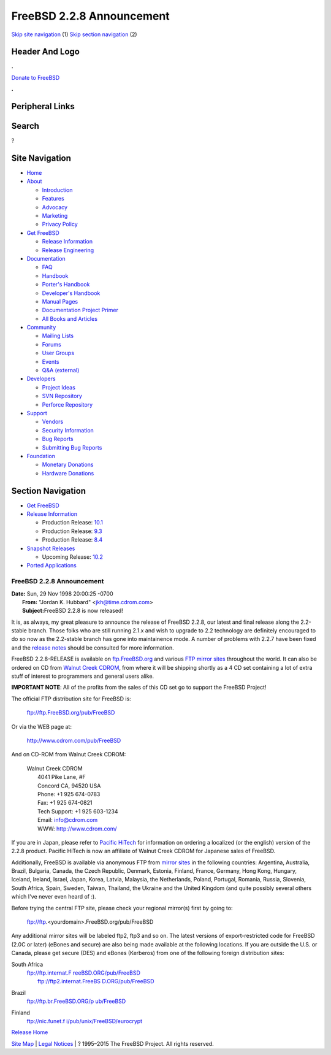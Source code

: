 ==========================
FreeBSD 2.2.8 Announcement
==========================

.. raw:: html

   <div id="containerwrap">

.. raw:: html

   <div id="container">

`Skip site navigation <#content>`__ (1) `Skip section
navigation <#contentwrap>`__ (2)

.. raw:: html

   <div id="headercontainer">

.. raw:: html

   <div id="header">

Header And Logo
---------------

.. raw:: html

   <div id="headerlogoleft">

|FreeBSD|

.. raw:: html

   </div>

.. raw:: html

   <div id="headerlogoright">

.. raw:: html

   <div class="frontdonateroundbox">

.. raw:: html

   <div class="frontdonatetop">

.. raw:: html

   <div>

**.**

.. raw:: html

   </div>

.. raw:: html

   </div>

.. raw:: html

   <div class="frontdonatecontent">

`Donate to FreeBSD <https://www.FreeBSDFoundation.org/donate/>`__

.. raw:: html

   </div>

.. raw:: html

   <div class="frontdonatebot">

.. raw:: html

   <div>

**.**

.. raw:: html

   </div>

.. raw:: html

   </div>

.. raw:: html

   </div>

Peripheral Links
----------------

.. raw:: html

   <div id="searchnav">

.. raw:: html

   </div>

.. raw:: html

   <div id="search">

Search
------

?

.. raw:: html

   </div>

.. raw:: html

   </div>

.. raw:: html

   </div>

Site Navigation
---------------

.. raw:: html

   <div id="menu">

-  `Home <../../>`__

-  `About <../../about.html>`__

   -  `Introduction <../../projects/newbies.html>`__
   -  `Features <../../features.html>`__
   -  `Advocacy <../../advocacy/>`__
   -  `Marketing <../../marketing/>`__
   -  `Privacy Policy <../../privacy.html>`__

-  `Get FreeBSD <../../where.html>`__

   -  `Release Information <../../releases/>`__
   -  `Release Engineering <../../releng/>`__

-  `Documentation <../../docs.html>`__

   -  `FAQ <../../doc/en_US.ISO8859-1/books/faq/>`__
   -  `Handbook <../../doc/en_US.ISO8859-1/books/handbook/>`__
   -  `Porter's
      Handbook <../../doc/en_US.ISO8859-1/books/porters-handbook>`__
   -  `Developer's
      Handbook <../../doc/en_US.ISO8859-1/books/developers-handbook>`__
   -  `Manual Pages <//www.FreeBSD.org/cgi/man.cgi>`__
   -  `Documentation Project
      Primer <../../doc/en_US.ISO8859-1/books/fdp-primer>`__
   -  `All Books and Articles <../../docs/books.html>`__

-  `Community <../../community.html>`__

   -  `Mailing Lists <../../community/mailinglists.html>`__
   -  `Forums <https://forums.FreeBSD.org>`__
   -  `User Groups <../../usergroups.html>`__
   -  `Events <../../events/events.html>`__
   -  `Q&A
      (external) <http://serverfault.com/questions/tagged/freebsd>`__

-  `Developers <../../projects/index.html>`__

   -  `Project Ideas <https://wiki.FreeBSD.org/IdeasPage>`__
   -  `SVN Repository <https://svnweb.FreeBSD.org>`__
   -  `Perforce Repository <http://p4web.FreeBSD.org>`__

-  `Support <../../support.html>`__

   -  `Vendors <../../commercial/commercial.html>`__
   -  `Security Information <../../security/>`__
   -  `Bug Reports <https://bugs.FreeBSD.org/search/>`__
   -  `Submitting Bug Reports <https://www.FreeBSD.org/support.html>`__

-  `Foundation <https://www.freebsdfoundation.org/>`__

   -  `Monetary Donations <https://www.freebsdfoundation.org/donate/>`__
   -  `Hardware Donations <../../donations/>`__

.. raw:: html

   </div>

.. raw:: html

   </div>

.. raw:: html

   <div id="content">

.. raw:: html

   <div id="sidewrap">

.. raw:: html

   <div id="sidenav">

Section Navigation
------------------

-  `Get FreeBSD <../../where.html>`__
-  `Release Information <../../releases/>`__

   -  Production Release:
      `10.1 <../../releases/10.1R/announce.html>`__
   -  Production Release:
      `9.3 <../../releases/9.3R/announce.html>`__
   -  Production Release:
      `8.4 <../../releases/8.4R/announce.html>`__

-  `Snapshot Releases <../../snapshots/>`__

   -  Upcoming Release:
      `10.2 <../../releases/10.2R/schedule.html>`__

-  `Ported Applications <../../ports/>`__

.. raw:: html

   </div>

.. raw:: html

   </div>

.. raw:: html

   <div id="contentwrap">

FreeBSD 2.2.8 Announcement
==========================

| **Date:** Sun, 29 Nov 1998 20:00:25 -0700
|  **From:** "Jordan K. Hubbard" <jkh@time.cdrom.com>
|  **Subject:**\ FreeBSD 2.2.8 is now released!

It is, as always, my great pleasure to announce the release of FreeBSD
2.2.8, our latest and final release along the 2.2-stable branch. Those
folks who are still running 2.1.x and wish to upgrade to 2.2 technology
are definitely encouraged to do so now as the 2.2-stable branch has gone
into maintainence mode. A number of problems with 2.2.7 have been fixed
and the `release notes <notes.html>`__ should be consulted for more
information.

FreeBSD 2.2.8-RELEASE is available on
`ftp.FreeBSD.org <ftp://ftp.FreeBSD.org/pub/FreeBSD>`__ and various `FTP
mirror sites <../../handbook/mirrors.html>`__ throughout the world. It
can also be ordered on CD from `Walnut Creek
CDROM <http://www.cdrom.com/>`__, from where it will be shipping shortly
as a 4 CD set containing a lot of extra stuff of interest to programmers
and general users alike.

**IMPORTANT NOTE**: All of the profits from the sales of this CD set go
to support the FreeBSD Project!

The official FTP distribution site for FreeBSD is:

    ftp://ftp.FreeBSD.org/pub/FreeBSD

Or via the WEB page at:

    http://www.cdrom.com/pub/FreeBSD

And on CD-ROM from Walnut Creek CDROM:

    | Walnut Creek CDROM
    |  4041 Pike Lane, #F
    |  Concord CA, 94520 USA
    |  Phone: +1 925 674-0783
    |  Fax: +1 925 674-0821
    |  Tech Support: +1 925 603-1234
    |  Email: info@cdrom.com
    |  WWW: http://www.cdrom.com/

If you are in Japan, please refer to `Pacific
HiTech <http://www.pht.co.jp/>`__ for information on ordering a
localized (or the english) version of the 2.2.8 product. Pacific HiTech
is now an affiliate of Walnut Creek CDROM for Japanese sales of FreeBSD.

Additionally, FreeBSD is available via anonymous FTP from `mirror
sites <../../handbook/mirrors.html>`__ in the following countries:
Argentina, Australia, Brazil, Bulgaria, Canada, the Czech Republic,
Denmark, Estonia, Finland, France, Germany, Hong Kong, Hungary, Iceland,
Ireland, Israel, Japan, Korea, Latvia, Malaysia, the Netherlands,
Poland, Portugal, Romania, Russia, Slovenia, South Africa, Spain,
Sweden, Taiwan, Thailand, the Ukraine and the United Kingdom (and quite
possibly several others which I've never even heard of :).

Before trying the central FTP site, please check your regional mirror(s)
first by going to:

    ftp://ftp.<yourdomain>.FreeBSD.org/pub/FreeBSD

Any additional mirror sites will be labeled ftp2, ftp3 and so on.
The latest versions of export-restricted code for FreeBSD (2.0C or
later) (eBones and secure) are also being made available at the
following locations. If you are outside the U.S. or Canada, please get
secure (DES) and eBones (Kerberos) from one of the following foreign
distribution sites:

South Africa
    | `ftp://ftp.internat.F
      reeBSD.ORG/pub/FreeBSD <ftp://ftp.internat.FreeBSD.ORG/pub/FreeBSD>`__
    |  `ftp://ftp2.internat.FreeBS
      D.ORG/pub/FreeBSD <ftp://ftp2.internat.FreeBSD.ORG/pub/FreeBSD>`__

Brazil
    `ftp://ftp.br.FreeBSD.ORG/p
    ub/FreeBSD <ftp://ftp.br.FreeBSD.ORG/pub/FreeBSD>`__

Finland
    `ftp://nic.funet.f
    i/pub/unix/FreeBSD/eurocrypt <ftp://nic.funet.fi/pub/unix/FreeBSD/eurocrypt>`__

`Release Home <../index.html>`__

.. raw:: html

   </div>

.. raw:: html

   </div>

.. raw:: html

   <div id="footer">

`Site Map <../../search/index-site.html>`__ \| `Legal
Notices <../../copyright/>`__ \| ? 1995–2015 The FreeBSD Project. All
rights reserved.

.. raw:: html

   </div>

.. raw:: html

   </div>

.. raw:: html

   </div>

.. |FreeBSD| image:: ../../layout/images/logo-red.png
   :target: ../..
